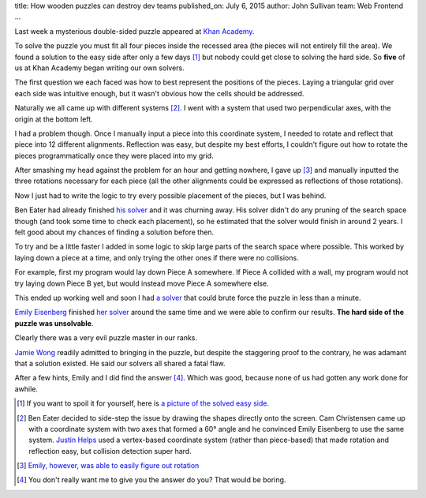 title: How wooden puzzles can destroy dev teams
published_on: July 6, 2015
author: John Sullivan
team: Web Frontend
...

Last week a mysterious double-sided puzzle appeared at `Khan Academy <https://www.khanacademy.org/>`_.

.. image:: /images/mysterious-puzzle.jpg
    :alt: A picture of the mysterious puzzle
    :width: 75%
    :align: center
    :target: /images/mysterious-puzzle.jpg

To solve the puzzle you must fit all four pieces inside the recessed area (the pieces will not entirely fill the area). We found a solution to the easy side after only a few days [#easy_solution]_ but nobody could get close to solving the hard side. So **five** of us at Khan Academy began writing our own solvers.

The first question we each faced was how to best represent the positions of the pieces. Laying a triangular grid over each side was intuitive enough, but it wasn't obvious how the cells should be addressed.

Naturally we all came up with different systems  [#such_coordinates]_. I went with a system that used two perpendicular axes, with the origin at the bottom left.

.. image:: /images/triangular-grid.png
    :alt: An image of the triangular grid
    :width: 75%
    :align: center

.. image:: /images/johns-coordinates.png
    :alt: An image illustrating my coordinate system
    :width: 75%
    :align: center
    :target: /images/johns-coordinates.png

I had a problem though. Once I manually input a piece into this coordinate system, I needed to rotate and reflect that piece into 12 different alignments. Reflection was easy, but despite my best efforts, I couldn't figure out how to rotate the pieces programmatically once they were placed into my grid.

After smashing my head against the problem for an hour and getting nowhere, I gave up [#emily_rotation]_ and manually inputted the three rotations necessary for each piece (all the other alignments could be expressed as reflections of those rotations).

Now I just had to write the logic to try every possible placement of the pieces, but I was behind.

Ben Eater had already finished `his solver <https://www.khanacademy.org/computer-programming/spin-off-of-puzzle/4900481558249472>`_ and it was churning away. His solver didn't do any pruning of the search space though (and took some time to check each placement), so he estimated that the solver would finish in around 2 years. I felt good about my chances of finding a solution before then.

.. image:: /images/eaters-solver.gif
    :alt: Ben Eater's solver
    :align: center

To try and be a little faster I added in some logic to skip large parts of the search space where possible. This worked by laying down a piece at a time, and only trying the other ones if there were no collisions.

For example, first my program would lay down Piece A somewhere. If Piece A collided with a wall, my program would not try laying down Piece B yet, but would instead move Piece A somewhere else.

This ended up working well and soon I had `a solver <https://github.com/brownhead/damn-puzzle/blob/master/boom.js>`_ that could brute force the puzzle in less than a minute.

.. image:: /images/solver.gif
    :alt: My solver
    :width: 50%
    :align: center

`Emily Eisenberg <https://github.com/xymostech>`_ finished `her solver <https://github.com/xymostech/wood-puzzle/blob/master/src/Main.hs>`_ around the same time and we were able to confirm our results. **The hard side of the puzzle was unsolvable**.

Clearly there was a very evil puzzle master in our ranks.

.. image:: /images/evil-kitty.gif
    :alt: An evil kitten
    :width: 50%
    :align: center

`Jamie Wong <http://jamie-wong.com/>`_ readily admitted to bringing in the puzzle, but despite the staggering proof to the contrary, he was adamant that a solution existed. He said our solvers all shared a fatal flaw.

After a few hints, Emily and I did find the answer [#hard_solution]_. Which was good, because none of us had gotten any work done for awhile.

.. [#easy_solution] If you want to spoil it for yourself, here is `a picture of the solved easy side </images/easy-solved.jpg>`_.
.. [#such_coordinates] Ben Eater decided to side-step the issue by drawing the shapes directly onto the screen. Cam Christensen came up with a coordinate system with two axes that formed a 60° angle and he convinced Emily Eisenberg to use the same system. `Justin Helps <https://twitter.com/Helpsypoo>`_ used a vertex-based coordinate system (rather than piece-based) that made rotation and reflection easy, but collision detection super hard.
.. [#emily_rotation] `Emily, however, was able to easily figure out rotation <https://github.com/xymostech/wood-puzzle/blob/f7ea685855c06531debcc9e6105451c934a00cde/src/Main.hs#L35>`_
.. [#hard_solution] You don't really want me to give you the answer do you? That would be boring.
